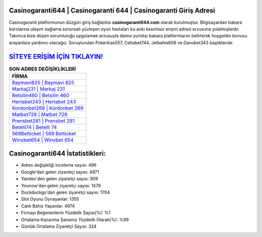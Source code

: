 ﻿Casinogaranti644 | Casinogaranti 644 | Casinogaranti Giriş Adresi
===================================

.. image:: images/casinogaranti-giris.jpg
   :width: 600
   
Casinogaranti platformunun düzgün giriş bağlantısı **casinogaranti644.com** olarak kurulmuştur. Bilgisayardan bakara bürolarına ulaşım sağlama sorunsalı yüzleşen oyun hastaları bu anki kesintisiz erişim adresi arzusuna yolalmışlardır. Takımca bize düşen sorumluluğu uygulamak arzusuyla daima yurtdışı bakara platformlarını belirterek hoşgeldin bonusu arayanlara yardımcı olacağız. Soruşturulan Pokerklas557, Celtabet744, Jetbahis606 ve Ganobet343 başlıklarıdır.

`SİTEYE ERİŞİM İÇİN TIKLAYIN! <https://uclck.me/gonow>`_
==============

.. list-table:: **SON ADRES DEĞİŞİKLİKLERİ**
   :widths: 100
   :header-rows: 1

   * - FİRMA
   * - `Baymavi825 | Baymavi 825 <baymavi825-baymavi-825-baymavi-giris-adresi.html>`_
   * - `Markaj231 | Markaj 231 <markaj231-markaj-231-markaj-giris-adresi.html>`_
   * - `Betsilin460 | Betsilin 460 <betsilin460-betsilin-460-betsilin-giris-adresi.html>`_	 
   * - `Hertabet243 | Hertabet 243 <hertabet243-hertabet-243-hertabet-giris-adresi.html>`_	 
   * - `Kordonbet269 | Kordonbet 269 <kordonbet269-kordonbet-269-kordonbet-giris-adresi.html>`_ 
   * - `Matbet728 | Matbet 728 <matbet728-matbet-728-matbet-giris-adresi.html>`_
   * - `Prensbet281 | Prensbet 281 <prensbet281-prensbet-281-prensbet-giris-adresi.html>`_	 
   * - `Betelli74 | Betelli 74 <betelli74-betelli-74-betelli-giris-adresi.html>`_
   * - `569Betticket | 569 Betticket <569betticket-569-betticket-betticket-giris-adresi.html>`_
   * - `Winxbet654 | Winxbet 654 <winxbet654-winxbet-654-winxbet-giris-adresi.html>`_
	 
Casinogaranti644 İstatistikleri:
===================================	 
* Adres değişikliği inceleme sayısı: 496
* Google'dan gelen ziyaretçi sayısı: 4971
* Yandex'den gelen ziyaretçi sayısı: 909
* Younow'dan gelen ziyaretçi sayısı: 1479
* Duckduckgo'dan gelen ziyaretçi sayısı: 1704
* Slot Oyunu Oynayanlar: 1355
* Canlı Bahis Yapanlar: 4974
* Firmayı Beğenenlerin Yüzdelik Sayısı(%): %1
* Ortalama Kazanma Şansınız Yüzdelik Olarak(%): %99
* Günlük Ortalama Ziyaretçi Sayısı: 324
